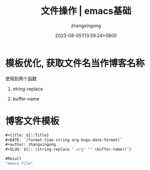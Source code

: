 #+title: 文件操作 | emacs基础
#+DATE: 2023-08-05T13:59:24+0800
#+author: zhangxingong
#+SLUG: emacs-file
#+HUGO_AUTO_SET_LASTMOD: t
#+HUGO_CUSTOM_FRONT_MATTER: :toc true
#+categories: emacs
#+tags: 基础
#+weight: 2001
#+draft: false
#+STARTUP: noptag
#+STARTUP: logdrawer
#+STARTUP: indent
#+STARTUP: overview
#+STARTUP: showeverything

* 模板优化, 获取文件名当作博客名称

使用到两个函数

 1. string-replace

 2. buffer-name

 #+DOWNLOADED: screenshot @ 2023-08-15 14:05:25
 [[/img/14-05-25_2_screenshot.png]]

* 博客文件模板

#+begin_src emacs-lisp
#+title: ${1:Title}
#+DATE: `(format-time-string org-hugo-date-format)`
#+author: zhangxingong
#+SLUG: ${2:`(string-replace ".org" "" (buffer-name))`}  

#Result
"emacs-file"
#+end_src



